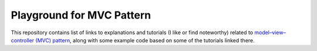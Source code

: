 ============================
 Playground for MVC Pattern
============================

This repository contains list of links to explanations and tutorials (I like or
find noteworthy) related to `model–view–controller (MVC) pattern`_, along with
some example code based on some of the tutorials linked there.

.. _`model–view–controller (MVC) pattern`: https://en.wikipedia.org/wiki/Model%E2%80%93view%E2%80%93controller
